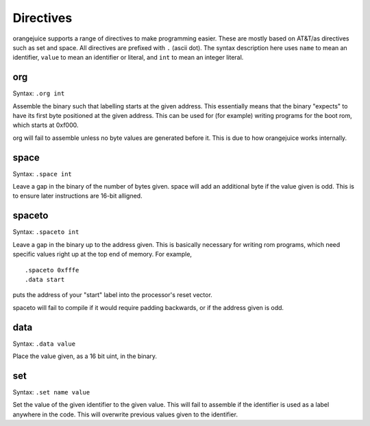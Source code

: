 Directives
==========

orangejuice supports a range of directives to make programming easier. These are mostly based on AT&T/as directives such as set and space. All directives are prefixed with ``.`` (ascii dot). The syntax description here uses ``name`` to mean an identifier, ``value`` to mean an identifier or literal, and ``int`` to mean an integer literal.

org
^^^

Syntax: ``.org int``

Assemble the binary such that labelling starts at the given address. This essentially means that the binary "expects" to have its first byte positioned at the given address. This can be used for (for example) writing programs for the boot rom, which starts at 0xf000.

org will fail to assemble unless no byte values are generated before it. This is due to how orangejuice works internally.

space
^^^^^

Syntax: ``.space int``

Leave a gap in the binary of the number of bytes given. space will add an additional byte if the value given is odd. This is to ensure later instructions are 16-bit alligned.

spaceto
^^^^^^^

Syntax: ``.spaceto int``

Leave a gap in the binary up to the address given. This is basically necessary for writing rom programs, which need specific values right up at the top end of memory. For example, ::

    .spaceto 0xfffe
    .data start

puts the address of your "start" label into the processor's reset vector.

spaceto will fail to compile if it would require padding backwards, or if the address given is odd.

data
^^^^

Syntax: ``.data value``

Place the value given, as a 16 bit uint, in the binary.

set
^^^

Syntax: ``.set name value``

Set the value of the given identifier to the given value. This will fail to assemble if the identifier is used as a label anywhere in the code. This will overwrite previous values given to the identifier.
